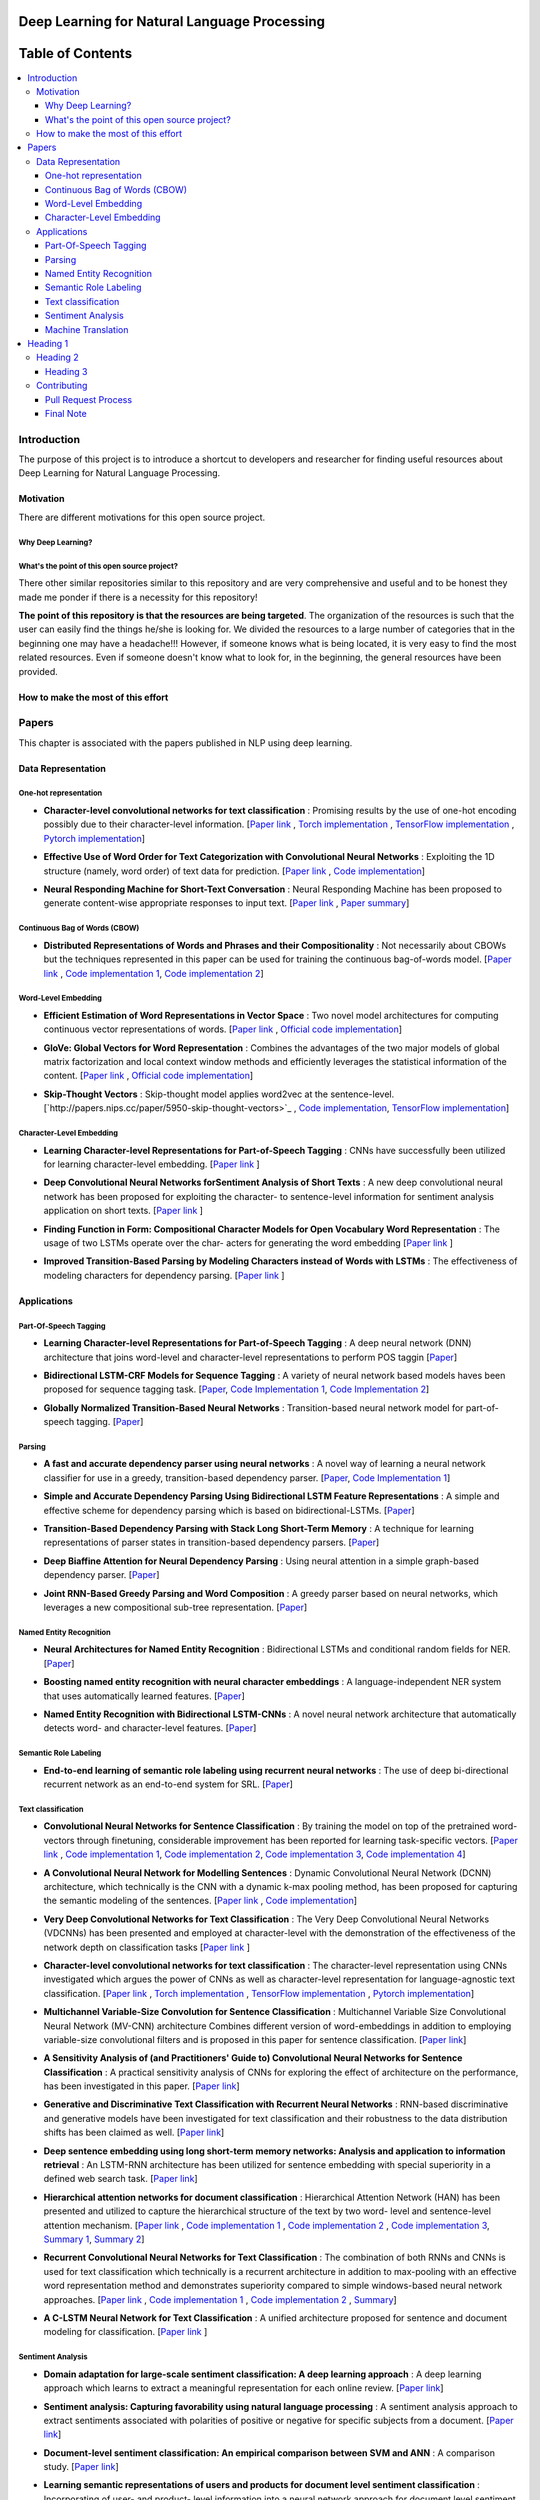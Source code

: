 
###################################################
Deep Learning for Natural Language Processing
###################################################
.. image:: https://img.shields.io/badge/contributions-welcome-brightgreen.svg?style=flat
    :target: https://github.com/astorfi/Deep-Learning-NLP/pulls
.. image:: https://badges.frapsoft.com/os/v2/open-source.png?v=103
    :target: https://github.com/ellerbrock/open-source-badge/
.. image:: https://img.shields.io/github/contributors/cdnjs/cdnjs.svg
    :target: https://github.com/astorfi/Deep-Learning-NLP/graphs/contributors
.. image:: https://img.shields.io/dub/l/vibe-d.svg
    :target: https://github.com/astorfi/Deep-Learning-NLP/blob/master/LICENSE



##################
Table of Contents
##################
.. contents::
  :local:
  :depth: 4

***************
Introduction
***************

The purpose of this project is to introduce a shortcut to developers and researcher
for finding useful resources about Deep Learning for Natural Language Processing.

============
Motivation
============

There are different motivations for this open source project.

--------------------
Why Deep Learning?
--------------------

------------------------------------------------------------
What's the point of this open source project?
------------------------------------------------------------

There other similar repositories similar to this repository and are very
comprehensive and useful and to be honest they made me ponder if there is
a necessity for this repository!

**The point of this repository is that the resources are being targeted**. The organization
of the resources is such that the user can easily find the things he/she is looking for.
We divided the resources to a large number of categories that in the beginning one may
have a headache!!! However, if someone knows what is being located, it is very easy to find the most related resources.
Even if someone doesn't know what to look for, in the beginning, the general resources have
been provided.


================================================
How to make the most of this effort
================================================

************
Papers
************

This chapter is associated with the papers published in NLP using deep learning.

====================
Data Representation
====================

-----------------------
One-hot representation
-----------------------

.. For continuous lines, the lines must be start from the same locations.
* **Character-level convolutional networks for text classification** :
  Promising results by the use of one-hot encoding possibly due to their character-level information.
  [`Paper link <http://papers.nips.cc/paper/5782-character-level-convolutional-networks-for-text-classifica>`_ ,
  `Torch implementation <https://github.com/zhangxiangxiao/Crepe>`_ ,
  `TensorFlow implementation <https://github.com/mhjabreel/CharCNN>`_ ,
  `Pytorch implementation <https://github.com/srviest/char-cnn-pytorch>`_]

  .. image:: _img/mainpage/progress-overall-80.png

.. @inproceedings{zhang2015character,
..   title={Character-level convolutional networks for text classification},
..   author={Zhang, Xiang and Zhao, Junbo and LeCun, Yann},
..   booktitle={Advances in neural information processing systems},
..   pages={649--657},
..   year={2015}
.. }

.. ################################################################################


.. ################################################################################

.. For continuous lines, the lines must be start from the same locations.
* **Effective Use of Word Order for Text Categorization with Convolutional Neural Networks** :
  Exploiting the 1D structure (namely, word order) of text data for prediction.
  [`Paper link <https://arxiv.org/abs/1412.1058>`_ ,
  `Code implementation <https://github.com/riejohnson/ConText>`_]

  .. image:: _img/mainpage/progress-overall-60.png

.. @article{johnson2014effective,
..   title={Effective use of word order for text categorization with convolutional neural networks},
..   author={Johnson, Rie and Zhang, Tong},
..   journal={arXiv preprint arXiv:1412.1058},
..   year={2014}
.. }

.. ################################################################################


.. ################################################################################
.. For continuous lines, the lines must be start from the same locations.
* **Neural Responding Machine for Short-Text Conversation** :
  Neural Responding Machine has been proposed to generate content-wise appropriate responses to input text.
  [`Paper link <https://arxiv.org/abs/1503.02364>`_ ,
  `Paper summary <https://isaacchanghau.github.io/2017/07/19/Neural-Responding-Machine-for-Short-Text-Conversation/>`_]

  .. image:: _img/mainpage/progress-overall-60.png

.. Please add bibtex here
.. @article{shang2015neural,
..   title={Neural responding machine for short-text conversation},
..   author={Shang, Lifeng and Lu, Zhengdong and Li, Hang},
..   journal={arXiv preprint arXiv:1503.02364},
..   year={2015}
.. }

.. ################################################################################


------------------------------
Continuous Bag of Words (CBOW)
------------------------------

.. ################################################################################
.. For continuous lines, the lines must be start from the same locations.
* **Distributed Representations of Words and Phrases and their Compositionality** :
  Not necessarily about CBOWs but the techniques represented in this paper
  can be used for training the continuous bag-of-words model.
  [`Paper link <http://papers.nips.cc/paper/5021-distributed-representations-of-words-andphrases>`_ ,
  `Code implementation 1 <https://code.google.com/archive/p/word2vec/>`_,
  `Code implementation 2 <https://github.com/deborausujono/word2vecpy>`_]


  .. image:: _img/mainpage/progress-overall-100.png

  .. @inproceedings{mikolov2013distributed,
  ..   title={Distributed representations of words and phrases and their compositionality},
  ..   author={Mikolov, Tomas and Sutskever, Ilya and Chen, Kai and Corrado, Greg S and Dean, Jeff},
  ..   booktitle={Advances in neural information processing systems},
  ..   pages={3111--3119},
  ..   year={2013}
  .. }

.. ################################################################################


---------------------
Word-Level Embedding
---------------------

.. ################################################################################
.. For continuous lines, the lines must be start from the same locations.
* **Efficient Estimation of Word Representations in Vector Space** :
  Two novel model architectures for computing continuous vector representations of words.
  [`Paper link <https://arxiv.org/abs/1301.3781>`_ ,
  `Official code implementation <https://code.google.com/archive/p/word2vec/>`_]

  .. image:: _img/mainpage/progress-overall-100.png

  .. @article{mikolov2013efficient,
  ..   title={Efficient estimation of word representations in vector space},
  ..   author={Mikolov, Tomas and Chen, Kai and Corrado, Greg and Dean, Jeffrey},
  ..   journal={arXiv preprint arXiv:1301.3781},
  ..   year={2013}
  .. }

.. ################################################################################

.. ################################################################################
.. For continuous lines, the lines must be start from the same locations.
* **GloVe: Global Vectors for Word Representation** :
  Combines the advantages of the two major models of global matrix
  factorization and local context window methods and efficiently leverages
  the statistical information of the content.
  [`Paper link <http://www.aclweb.org/anthology/D14-1162>`_ ,
  `Official code implementation <https://github.com/stanfordnlp/GloVe>`_]

  .. image:: _img/mainpage/progress-overall-100.png

  .. @inproceedings{pennington2014glove,
  ..   title={Glove: Global vectors for word representation},
  ..   author={Pennington, Jeffrey and Socher, Richard and Manning, Christopher},
  ..   booktitle={Proceedings of the 2014 conference on empirical methods in natural language processing (EMNLP)},
  ..   pages={1532--1543},
  ..   year={2014}
  .. }

.. ################################################################################

.. ################################################################################
.. For continuous lines, the lines must be start from the same locations.
* **Skip-Thought Vectors** :
  Skip-thought model applies word2vec at the sentence-level.
  [`http://papers.nips.cc/paper/5950-skip-thought-vectors>`_ ,
  `Code implementation <https://github.com/ryankiros/skip-thoughts>`_,
  `TensorFlow implementation <https://github.com/tensorflow/models/tree/master/research/skip_thoughts>`_]

  .. image:: _img/mainpage/progress-overall-100.png

  .. @inproceedings{kiros2015skip,
  ..   title={Skip-thought vectors},
  ..   author={Kiros, Ryan and Zhu, Yukun and Salakhutdinov, Ruslan R and Zemel, Richard and Urtasun, Raquel and Torralba, Antonio and Fidler, Sanja},
  ..   booktitle={Advances in neural information processing systems},
  ..   pages={3294--3302},
  ..   year={2015}
  .. }

.. ################################################################################

-------------------------
Character-Level Embedding
-------------------------

.. ################################################################################
.. For continuous lines, the lines must be start from the same locations.
* **Learning Character-level Representations for Part-of-Speech Tagging** :
  CNNs have successfully been utilized for learning character-level embedding.
  [`Paper link <http://proceedings.mlr.press/v32/santos14.pdf>`_ ]

  .. image:: _img/mainpage/progress-overall-60.png

  .. @inproceedings{santos2014learning,
  ..   title={Learning character-level representations for part-of-speech tagging},
  ..   author={Santos, Cicero D and Zadrozny, Bianca},
  ..   booktitle={Proceedings of the 31st International Conference on Machine Learning (ICML-14)},
  ..   pages={1818--1826},
  ..   year={2014}
  .. }

.. ################################################################################

.. ################################################################################
.. For continuous lines, the lines must be start from the same locations.
* **Deep Convolutional Neural Networks forSentiment Analysis of Short Texts** :
  A new deep convolutional neural network has been proposed for exploiting
  the character- to sentence-level information for sentiment analysis application on short texts.
  [`Paper link <http://www.aclweb.org/anthology/C14-1008>`_ ]

  .. image:: _img/mainpage/progress-overall-80.png

  .. @inproceedings{dos2014deep,
  ..   title={Deep convolutional neural networks for sentiment analysis of short texts},
  ..   author={dos Santos, Cicero and Gatti, Maira},
  ..   booktitle={Proceedings of COLING 2014, the 25th International Conference on Computational Linguistics: Technical Papers},
  ..   pages={69--78},
  ..   year={2014}
  .. }

.. ################################################################################

.. ################################################################################
.. For continuous lines, the lines must be start from the same locations.
* **Finding Function in Form: Compositional Character Models for Open Vocabulary Word Representation** :
  The usage of two LSTMs operate over the char-
  acters for generating the word embedding
  [`Paper link <https://arxiv.org/abs/1508.02096>`_ ]

  .. image:: _img/mainpage/progress-overall-60.png

  .. @article{ling2015finding,
  ..   title={Finding function in form: Compositional character models for open vocabulary word representation},
  ..   author={Ling, Wang and Lu{\'\i}s, Tiago and Marujo, Lu{\'\i}s and Astudillo, Ram{\'o}n Fernandez and Amir, Silvio and Dyer, Chris and Black, Alan W and Trancoso, Isabel},
  ..   journal={arXiv preprint arXiv:1508.02096},
  ..   year={2015}
  .. }

.. ################################################################################

.. ################################################################################
.. For continuous lines, the lines must be start from the same locations.
* **Improved Transition-Based Parsing by Modeling Characters instead of Words with LSTMs** :
  The effectiveness of modeling characters for dependency parsing.
  [`Paper link <https://arxiv.org/abs/1508.00657>`_ ]

  .. image:: _img/mainpage/progress-overall-40.png

  .. @article{ballesteros2015improved,
  ..   title={Improved transition-based parsing by modeling characters instead of words with lstms},
  ..   author={Ballesteros, Miguel and Dyer, Chris and Smith, Noah A},
  ..   journal={arXiv preprint arXiv:1508.00657},
  ..   year={2015}
  .. }

.. ################################################################################





====================
Applications
====================

-----------------------
Part-Of-Speech Tagging
-----------------------

.. ################################################################################
.. For continuous lines, the lines must be start from the same locations.
* **Learning Character-level Representations for Part-of-Speech Tagging** :
  A deep neural network (DNN) architecture that joins word-level and character-level representations to perform POS taggin
  [`Paper <http://proceedings.mlr.press/v32/santos14.pdf>`_]

  .. image:: _img/mainpage/progress-overall-100.png


* **Bidirectional LSTM-CRF Models for Sequence Tagging** :
  A variety of neural network based models haves been proposed for sequence tagging task.
  [`Paper <https://arxiv.org/abs/1508.01991>`_,
  `Code Implementation 1 <https://github.com/Hironsan/anago>`_,
  `Code Implementation 2 <https://github.com/UKPLab/emnlp2017-bilstm-cnn-crf>`_]



  .. image:: _img/mainpage/progress-overall-80.png


* **Globally Normalized Transition-Based Neural Networks** :
  Transition-based neural network model for part-of-speech tagging.
  [`Paper <https://arxiv.org/abs/1603.06042>`_]

  .. image:: _img/mainpage/progress-overall-80.png



-----------------------
Parsing
-----------------------

.. ################################################################################
.. For continuous lines, the lines must be start from the same locations.


* **A fast and accurate dependency parser using neural networks** :
  A novel way of learning a neural network classifier for use in a greedy, transition-based dependency parser.
  [`Paper <http://www.aclweb.org/anthology/D14-1082>`_,
  `Code Implementation 1 <https://github.com/akjindal53244/dependency_parsing_tf>`_]

  .. image:: _img/mainpage/progress-overall-100.png


* **Simple and Accurate Dependency Parsing Using Bidirectional LSTM Feature Representations** :
  A simple and effective scheme for dependency parsing which is based on bidirectional-LSTMs.
  [`Paper <https://arxiv.org/abs/1603.04351>`_]

  .. image:: _img/mainpage/progress-overall-60.png

* **Transition-Based Dependency Parsing with Stack Long Short-Term Memory** :
  A technique for learning representations of parser states in transition-based dependency parsers.
  [`Paper <https://arxiv.org/abs/1505.08075>`_]

  .. image:: _img/mainpage/progress-overall-80.png


* **Deep Biaffine Attention for Neural Dependency Parsing** :
  Using neural attention in a simple graph-based dependency parser.
  [`Paper <https://arxiv.org/abs/1611.01734>`_]

  .. image:: _img/mainpage/progress-overall-20.png

* **Joint RNN-Based Greedy Parsing and Word Composition** :
  A greedy parser based on neural networks, which leverages a new compositional sub-tree representation.
  [`Paper <https://arxiv.org/abs/1412.7028>`_]

  .. image:: _img/mainpage/progress-overall-20.png


-------------------------
Named Entity Recognition
-------------------------


* **Neural Architectures for Named Entity Recognition** :
  Bidirectional LSTMs and conditional random fields for NER.
  [`Paper <https://arxiv.org/abs/1603.01360>`_]

  .. image:: _img/mainpage/progress-overall-100.png

* **Boosting named entity recognition with neural character embeddings** :
  A language-independent NER system that uses automatically learned features.
  [`Paper <https://arxiv.org/abs/1505.05008>`_]

  .. image:: _img/mainpage/progress-overall-60.png

* **Named Entity Recognition with Bidirectional LSTM-CNNs** :
  A novel neural network architecture that automatically detects word- and character-level features.
  [`Paper <https://arxiv.org/abs/1511.08308>`_]

  .. image:: _img/mainpage/progress-overall-80.png


-------------------------
Semantic Role Labeling
-------------------------

* **End-to-end learning of semantic role labeling using recurrent neural networks** :
  The use of deep bi-directional recurrent network as an end-to-end system for SRL.
  [`Paper <http://www.aclweb.org/anthology/P15-1109>`_]

  .. image:: _img/mainpage/progress-overall-60.png


--------------------
Text classification
--------------------

.. ################################################################################
.. For continuous lines, the lines must be start from the same locations.
* **Convolutional Neural Networks for Sentence Classification** :
  By training the model on top of the pretrained word-vectors through finetuning, considerable improvement has been reported for learning task-specific vectors.
  [`Paper link <https://arxiv.org/abs/1408.5882>`_ ,
  `Code implementation 1 <https://github.com/yoonkim/CNN_sentence>`_,
  `Code implementation 2 <https://github.com/abhaikollara/CNN-Sentence-Classification>`_,
  `Code implementation 3 <https://github.com/Shawn1993/cnn-text-classification-pytorch>`_,
  `Code implementation 4 <https://github.com/mangate/ConvNetSent>`_]

  .. image:: _img/mainpage/progress-overall-100.png


  .. @article{kim2014convolutional,
  ..   title={Convolutional neural networks for sentence classification},
  ..   author={Kim, Yoon},
  ..   journal={arXiv preprint arXiv:1408.5882},
  ..   year={2014}
  .. }

.. ################################################################################



.. ################################################################################
.. For continuous lines, the lines must be start from the same locations.
* **A Convolutional Neural Network for Modelling Sentences** :
  Dynamic Convolutional Neural Network (DCNN) architecture, which technically is the CNN with a dynamic
  k-max pooling method, has been proposed for capturing the semantic modeling of the sentences.
  [`Paper link <https://arxiv.org/abs/1404.2188>`_ ,
  `Code implementation <https://github.com/FredericGodin/DynamicCNN>`_]

  .. image:: _img/mainpage/progress-overall-80.png

  .. @article{kalchbrenner2014convolutional,
  ..   title={A convolutional neural network for modelling sentences},
  ..   author={Kalchbrenner, Nal and Grefenstette, Edward and Blunsom, Phil},
  ..   journal={arXiv preprint arXiv:1404.2188},
  ..   year={2014}
  .. }

.. ################################################################################



.. ################################################################################
.. For continuous lines, the lines must be start from the same locations.
* **Very Deep Convolutional Networks for Text Classification** :
  The Very Deep Convolutional Neural
  Networks (VDCNNs) has been presented and employed at
  character-level with the demonstration of the effectiveness of
  the network depth on classification tasks
  [`Paper link <http://www.aclweb.org/anthology/E17-1104>`_ ]

  .. image:: _img/mainpage/progress-overall-20.png

  .. @inproceedings{conneau2017very,
  ..   title={Very deep convolutional networks for text classification},
  ..   author={Conneau, Alexis and Schwenk, Holger and Barrault, Lo{\"\i}c and Lecun, Yann},
  ..   booktitle={Proceedings of the 15th Conference of the European Chapter of the Association for Computational Linguistics: Volume 1, Long Papers},
  ..   volume={1},
  ..   pages={1107--1116},
  ..   year={2017}
  .. }

.. ################################################################################


.. ################################################################################

* **Character-level convolutional networks for text classification** :
  The character-level
  representation using CNNs investigated which argues
  the power of CNNs as well as character-level representation for
  language-agnostic text classification.
  [`Paper link <http://papers.nips.cc/paper/5782-character-level-convolutional-networks-for-text-classifica>`_ ,
  `Torch implementation <https://github.com/zhangxiangxiao/Crepe>`_ ,
  `TensorFlow implementation <https://github.com/mhjabreel/CharCNN>`_ ,
  `Pytorch implementation <https://github.com/srviest/char-cnn-pytorch>`_]

  .. image:: _img/mainpage/progress-overall-80.png

  .. @inproceedings{zhang2015character,
  ..   title={Character-level convolutional networks for text classification},
  ..   author={Zhang, Xiang and Zhao, Junbo and LeCun, Yann},
  ..   booktitle={Advances in neural information processing systems},
  ..   pages={649--657},
  ..   year={2015}
  .. }

.. ################################################################################


.. ################################################################################

* **Multichannel Variable-Size Convolution for Sentence Classification** :
  Multichannel Variable Size Convolutional Neural Network (MV-CNN) architecture
  Combines different version of word-embeddings in addition to
  employing variable-size convolutional filters and is proposed
  in this paper for sentence classification.
  [`Paper link <https://arxiv.org/abs/1603.04513>`_]

  .. image:: _img/mainpage/progress-overall-20.png

  .. @article{yin2016multichannel,
  ..   title={Multichannel variable-size convolution for sentence classification},
  ..   author={Yin, Wenpeng and Sch{\"u}tze, Hinrich},
  ..   journal={arXiv preprint arXiv:1603.04513},
  ..   year={2016}
  .. }

.. ################################################################################


.. ################################################################################

* **A Sensitivity Analysis of (and Practitioners' Guide to) Convolutional Neural Networks for Sentence Classification** :
  A practical sensitivity analysis of CNNs for exploring the effect
  of architecture on the performance, has been investigated in this paper.
  [`Paper link <https://arxiv.org/abs/1510.03820>`_]

  .. image:: _img/mainpage/progress-overall-60.png

  .. @article{zhang2015sensitivity,
  ..   title={A sensitivity analysis of (and practitioners' guide to) convolutional neural networks for sentence classification},
  ..   author={Zhang, Ye and Wallace, Byron},
  ..   journal={arXiv preprint arXiv:1510.03820},
  ..   year={2015}
  .. }

.. ################################################################################


* **Generative and Discriminative Text Classification with Recurrent Neural Networks** :
  RNN-based discriminative and generative models have been investigated for
  text classification and their robustness to the data distribution shifts has been
  claimed as well.
  [`Paper link <https://arxiv.org/abs/1703.01898>`_]

  .. image:: _img/mainpage/progress-overall-20.png

  .. @article{yogatama2017generative,
  ..   title={Generative and discriminative text classification with recurrent neural networks},
  ..   author={Yogatama, Dani and Dyer, Chris and Ling, Wang and Blunsom, Phil},
  ..   journal={arXiv preprint arXiv:1703.01898},
  ..   year={2017}
  .. }

.. ################################################################################


.. ################################################################################


* **Deep sentence embedding using long short-term memory networks: Analysis and application to information retrieval** :
  An LSTM-RNN architecture has been utilized
  for sentence embedding with special superiority in
  a defined web search task.
  [`Paper link <https://dl.acm.org/citation.cfm?id=2992457>`_]

  .. image:: _img/mainpage/progress-overall-60.png

  .. .. image:: _img/mainpage/progress-overall-20.png
  ..
  .. @article{palangi2016deep,
  ..   title={Deep sentence embedding using long short-term memory networks: Analysis and application to information retrieval},
  ..   author={Palangi, Hamid and Deng, Li and Shen, Yelong and Gao, Jianfeng and He, Xiaodong and Chen, Jianshu and Song, Xinying and Ward, Rabab},
  ..   journal={IEEE/ACM Transactions on Audio, Speech and Language Processing (TASLP)},
  ..   volume={24},
  ..   number={4},
  ..   pages={694--707},
  ..   year={2016},
  ..   publisher={IEEE Press}
  .. }

.. ################################################################################


* **Hierarchical attention networks for document classification** :
  Hierarchical
  Attention Network (HAN) has been presented and utilized to
  capture the hierarchical structure of the text by two word-
  level and sentence-level attention mechanism.
  [`Paper link <http://www.aclweb.org/anthology/N16-1174>`_ ,
  `Code implementation 1 <https://github.com/richliao/textClassifier>`_ ,
  `Code implementation 2 <https://github.com/ematvey/hierarchical-attention-networks>`_ ,
  `Code implementation 3 <https://github.com/EdGENetworks/attention-networks-for-classification>`_,
  `Summary 1 <https://richliao.github.io/supervised/classification/2016/12/26/textclassifier-HATN/>`_,
  `Summary 2 <https://medium.com/@sharaf/a-paper-a-day-25-hierarchical-attention-networks-for-document-classification-dd76ba88f176>`_]

  .. image:: _img/mainpage/progress-overall-80.png

  .. @inproceedings{yang2016hierarchical,
  ..   title={Hierarchical attention networks for document classification},
  ..   author={Yang, Zichao and Yang, Diyi and Dyer, Chris and He, Xiaodong and Smola, Alex and Hovy, Eduard},
  ..   booktitle={Proceedings of the 2016 Conference of the North American Chapter of the Association for Computational Linguistics: Human Language Technologies},
  ..   pages={1480--1489},
  ..   year={2016}
  .. }

.. ################################################################################


.. ################################################################################


* **Recurrent Convolutional Neural Networks for Text Classification** :
  The combination of both RNNs and CNNs is used for text classification which technically
  is a recurrent architecture in addition to max-pooling with
  an effective word representation method and demonstrates
  superiority compared to simple windows-based neural network
  approaches.
  [`Paper link <http://www.aaai.org/ocs/index.php/AAAI/AAAI15/paper/download/9745/9552>`_ ,
  `Code implementation 1 <https://github.com/airalcorn2/Recurrent-Convolutional-Neural-Network-Text-Classifier>`_ ,
  `Code implementation 2 <https://github.com/knok/rcnn-text-classification>`_ ,
  `Summary <https://medium.com/paper-club/recurrent-convolutional-neural-networks-for-text-classification-107020765e52>`_]

  .. image:: _img/mainpage/progress-overall-60.png

  .. @inproceedings{lai2015recurrent,
  ..   title={Recurrent Convolutional Neural Networks for Text Classification.},
  ..   author={Lai, Siwei and Xu, Liheng and Liu, Kang and Zhao, Jun},
  ..   booktitle={AAAI},
  ..   volume={333},
  ..   pages={2267--2273},
  ..   year={2015}
  .. }

.. ################################################################################

* **A C-LSTM Neural Network for Text Classification** :
  A unified architecture proposed for sentence and document modeling for classification.
  [`Paper link <https://arxiv.org/abs/1511.08630>`_ ]

  .. image:: _img/mainpage/progress-overall-20.png

  .. @article{zhou2015c,
  ..   title={A C-LSTM neural network for text classification},
  ..   author={Zhou, Chunting and Sun, Chonglin and Liu, Zhiyuan and Lau, Francis},
  ..   journal={arXiv preprint arXiv:1511.08630},
  ..   year={2015}
  .. }

.. ################################################################################

--------------------
Sentiment Analysis
--------------------

.. ################################################################################
.. For continuous lines, the lines must be start from the same locations.
* **Domain adaptation for large-scale sentiment classification: A deep learning approach** :
  A deep learning approach which learns to extract a meaningful representation for each online review.
  [`Paper link <http://www.iro.umontreal.ca/~lisa/bib/pub_subject/language/pointeurs/ICML2011_sentiment.pdf>`_]

  .. image:: _img/mainpage/progress-overall-80.png


  .. @inproceedings{glorot2011domain,
  ..   title={Domain adaptation for large-scale sentiment classification: A deep learning approach},
  ..   author={Glorot, Xavier and Bordes, Antoine and Bengio, Yoshua},
  ..   booktitle={Proceedings of the 28th international conference on machine learning (ICML-11)},
  ..   pages={513--520},
  ..   year={2011}
  .. }

* **Sentiment analysis: Capturing favorability using natural language processing** :
  A sentiment analysis approach to extract sentiments associated with polarities of positive or negative for specific subjects from a document.
  [`Paper link <https://dl.acm.org/citation.cfm?id=945658>`_]

  .. image:: _img/mainpage/progress-overall-80.png


  .. @inproceedings{nasukawa2003sentiment,
  ..   title={Sentiment analysis: Capturing favorability using natural language processing},
  ..   author={Nasukawa, Tetsuya and Yi, Jeonghee},
  ..   booktitle={Proceedings of the 2nd international conference on Knowledge capture},
  ..   pages={70--77},
  ..   year={2003},
  ..   organization={ACM}
  .. }


* **Document-level sentiment classification: An empirical comparison between SVM and ANN** :
  A comparison study. [`Paper link <https://dl.acm.org/citation.cfm?id=945658>`_]

  .. image:: _img/mainpage/progress-overall-60.png


  .. @article{moraes2013document,
  ..   title={Document-level sentiment classification: An empirical comparison between SVM and ANN},
  ..   author={Moraes, Rodrigo and Valiati, Jo{\~a}O Francisco and Neto, Wilson P Gavi{\~a}O},
  ..   journal={Expert Systems with Applications},
  ..   volume={40},
  ..   number={2},
  ..   pages={621--633},
  ..   year={2013},
  ..   publisher={Elsevier}
  .. }

* **Learning semantic representations of users and products for document level sentiment classification** :
  Incorporating of user- and product- level information into a neural network approach for document level sentiment classification.
  [`Paper <http://www.aclweb.org/anthology/P15-1098>`_]

  .. image:: _img/mainpage/progress-overall-40.png


* **Document modeling with gated recurrent neural network for sentiment classification** :
  A a neural network model has been proposed to learn vector-based document representation.
  [`Paper <http://www.aclweb.org/anthology/D15-1167>`_,
  `Implementation <https://github.com/NUSTM/DLSC>`_]

  .. image:: _img/mainpage/progress-overall-60.png


* **Semi-supervised recursive autoencoders for predicting sentiment distributions** :
  A novel machine learning framework based on recursive autoencoders for sentence-level prediction.
  [`Paper <https://dl.acm.org/citation.cfm?id=2145450>`_]

  .. image:: _img/mainpage/progress-overall-80.png


* **A convolutional neural network for modelling sentences** :
  A convolutional architecture adopted for the semantic modelling of sentences.
  [`Paper <https://arxiv.org/abs/1404.2188>`_]

  .. image:: _img/mainpage/progress-overall-80.png


* **Recursive deep models for semantic compositionality over a sentiment treebank** :
  Recursive Neural Tensor Network for sentiment analysis.
  [`Paper <http://www.aclweb.org/anthology/D13-1170>`_]

  .. image:: _img/mainpage/progress-overall-60.png


* **Adaptive recursive neural network for target-dependent twitter sentiment classification** :
  AdaRNN adaptively propagates the sentiments of words to target depending on the context and syntactic relationships.
  [`Paper <http://www.aclweb.org/anthology/P14-2009>`_]

  .. image:: _img/mainpage/progress-overall-20.png

* **Aspect extraction for opinion mining with a deep convolutional neural network** :
  A deep learning approach to aspect extraction in opinion mining.
  [`Paper <https://www.sciencedirect.com/science/article/pii/S0950705116301721>`_]

  .. image:: _img/mainpage/progress-overall-20.png


--------------------
Machine Translation
--------------------

.. ################################################################################
.. For continuous lines, the lines must be start from the same locations.
* **Learning phrase representations using RNN encoder-decoder for statistical machine translation** :
  The proposed RNN Encoder–Decoder with a novel hidden unit has been empirically evaluated on the task of machine translation.
  [`Paper <https://arxiv.org/abs/1406.1078>`_,
  `Code <https://github.com/pytorch/tutorials/blob/master/intermediate_source/seq2seq_translation_tutorial.py>`_,
  `Blog post <https://medium.com/@gautam.karmakar/learning-phrase-representation-using-rnn-encoder-decoder-for-machine-translation-9171cd6a6574>`_]


  .. image:: _img/mainpage/progress-overall-100.png

* **Sequence to Sequence Learning with Neural Networks** :
  A showcase of NMT system is comparable to the traditional pipeline by Google.
  [`Paper <http://papers.nips.cc/paper/5346-sequence-to-sequence-learning-with-neural>`_,
  `Code <https://github.com/farizrahman4u/seq2seq>`_]

  .. image:: _img/mainpage/progress-overall-100.png


* **Google’s Neural Machine Translation System: Bridging the Gap between Human and Machine Translation** :
  This work presents the design and implementation of GNMT, a production NMT system at Google.
  [`Paper <https://arxiv.org/pdf/1609.08144.pdf>`_,
  `Code <https://github.com/tensorflow/nmt>`_]

  .. image:: _img/mainpage/progress-overall-100.png


* **Neural Machine Translation by Jointly Learning to Align and Translate** :
  An extension to the encoder–decoder model which learns to align and translate jointly by attention mechanism.
  [`Paper <https://arxiv.org/abs/1409.0473>`_]

  .. image:: _img/mainpage/progress-overall-100.png


* **Effective Approaches to Attention-based Neural Machine Translation** :
  Improvement of attention mechanism for NMT.
  [`Paper <https://arxiv.org/abs/1508.04025>`_,
  `Code <https://github.com/mohamedkeid/Neural-Machine-Translation>`_]

  .. image:: _img/mainpage/progress-overall-60.png

* **On the Properties of Neural Machine Translation: Encoder-Decoder Approaches** :
  Analyzing the properties of the neural machine translation using two models; RNN Encoder--Decoder and a newly proposed gated recursive convolutional neural network.
  [`Paper <https://arxiv.org/abs/1409.12595>`_]

  .. image:: _img/mainpage/progress-overall-60.png


* **On Using Very Large Target Vocabulary for Neural Machine Translation** :
  A method that allows to use a very large target vocabulary without increasing training complexity.
  [`Paper <https://arxiv.org/abs/1412.2007>`_]

  .. image:: _img/mainpage/progress-overall-40.png




************
Heading 1
************

====================
Heading 2
====================

-----------------------
Heading 3
-----------------------


============
Contributing
============

*For typos, unless significant changes, please do not create a pull request. Instead, declare them in issues or email the repository owner*. Please note we have a code of conduct, please follow it in all your interactions with the project.

--------------------
Pull Request Process
--------------------

Please consider the following criterions in order to help us in a better way:

1. The pull request is mainly expected to be a link suggestion.
2. Please make sure your suggested resources are not obsolete or broken.
3. Ensure any install or build dependencies are removed before the end of the layer when doing a
   build and creating a pull request.
4. Add comments with details of changes to the interface, this includes new environment
   variables, exposed ports, useful file locations and container parameters.
5. You may merge the Pull Request in once you have the sign-off of at least one other developer, or if you
   do not have permission to do that, you may request the owner to merge it for you if you believe all checks are passed.

----------
Final Note
----------

We are looking forward to your kind feedback. Please help us to improve this open source project and make our work better.
For contribution, please create a pull request and we will investigate it promptly. Once again, we appreciate
your kind feedback and support.
